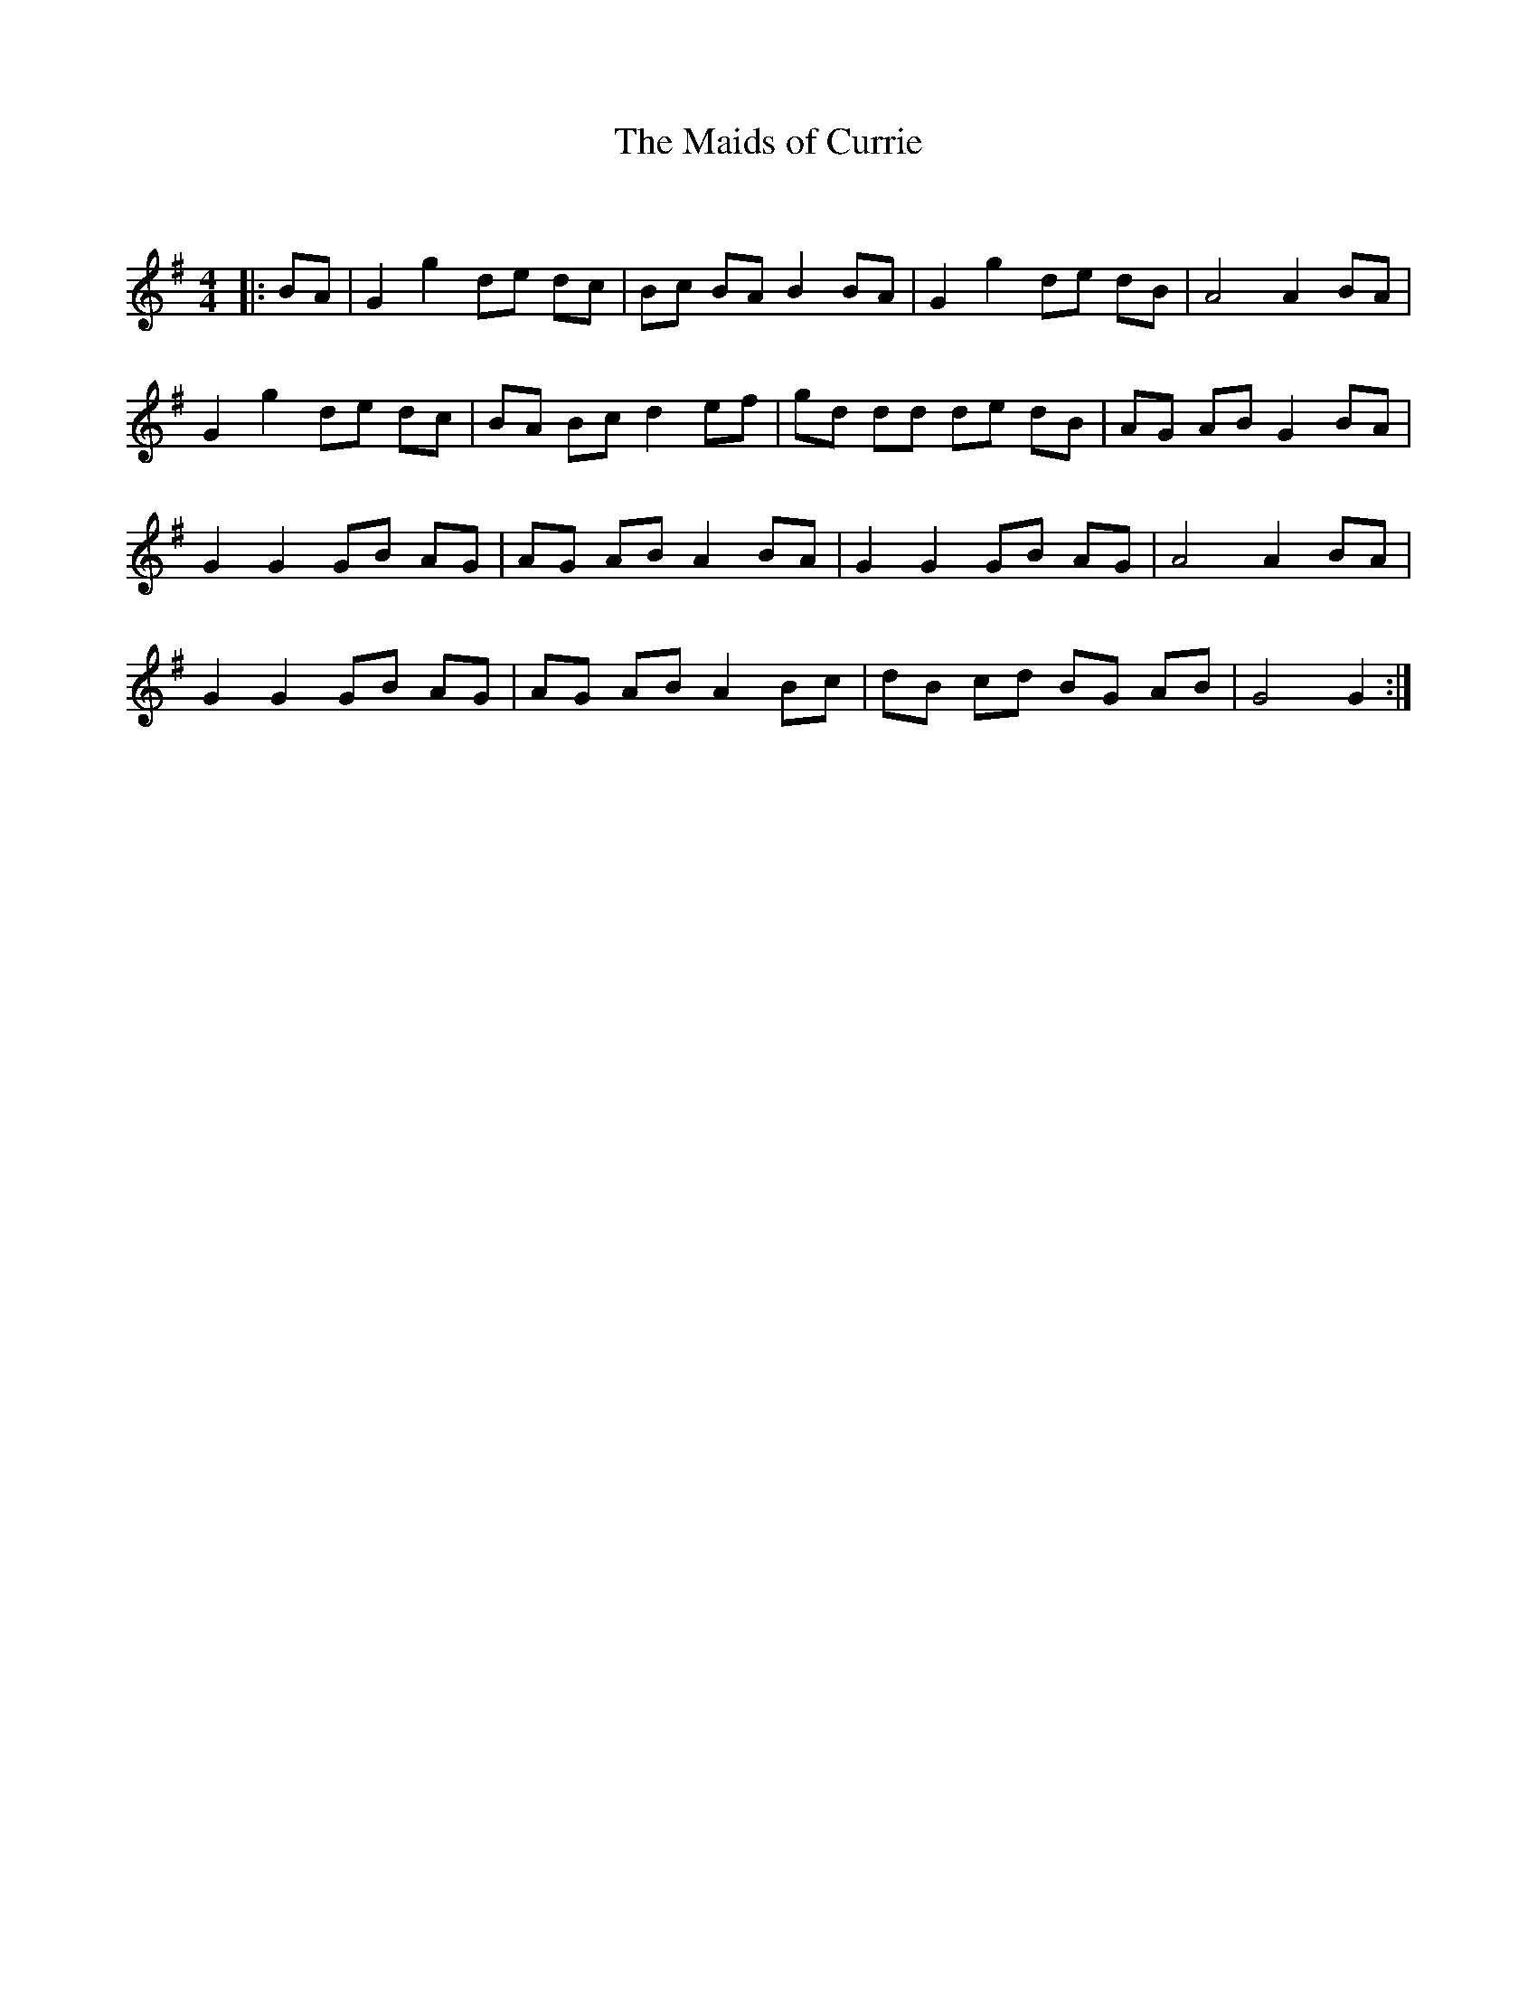 X:1
T: The Maids of Currie
C:
R:Reel
Q: 232
K:G
M:4/4
L:1/8
|:BA|G2 g2 de dc|Bc BA B2 BA|G2 g2 de dB|A4 A2 BA|
G2 g2 de dc|BA Bc d2 ef|gd dd de dB|AG AB G2 BA|
G2 G2 GB AG|AG AB A2 BA|G2 G2 GB AG|A4 A2 BA|
G2 G2 GB AG|AG AB A2 Bc|dB cd BG AB|G4 G2:|
